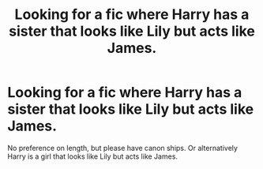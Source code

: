 #+TITLE: Looking for a fic where Harry has a sister that looks like Lily but acts like James.

* Looking for a fic where Harry has a sister that looks like Lily but acts like James.
:PROPERTIES:
:Author: ThisPaige
:Score: 13
:DateUnix: 1617570407.0
:DateShort: 2021-Apr-05
:FlairText: Request
:END:
No preference on length, but please have canon ships. Or alternatively Harry is a girl that looks like Lily but acts like James.

